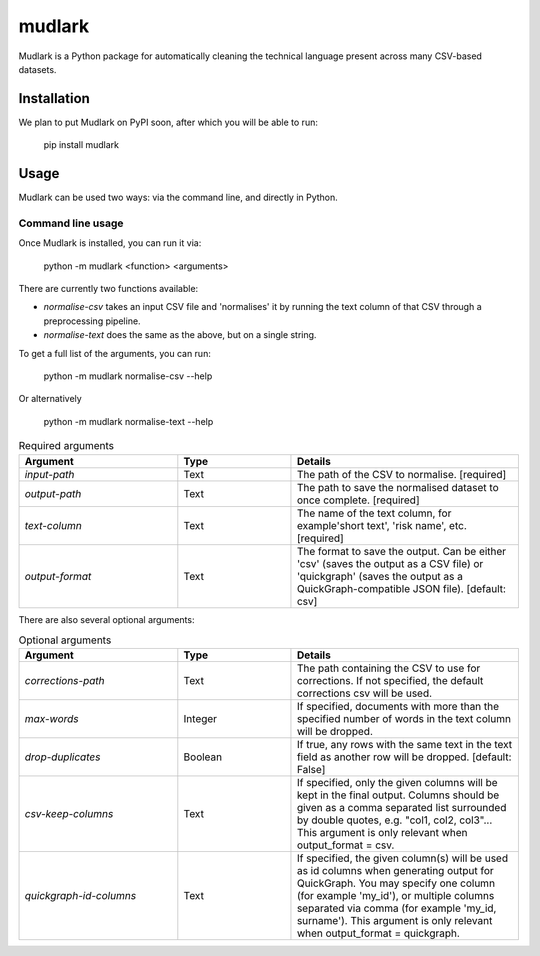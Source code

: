 *******
mudlark
*******

Mudlark is a Python package for automatically cleaning the technical language present across many CSV-based datasets.

============
Installation
============

We plan to put Mudlark on PyPI soon, after which you will be able to run:

    pip install mudlark

=====
Usage
=====

Mudlark can be used two ways: via the command line, and directly in Python.


------------------
Command line usage
------------------

Once Mudlark is installed, you can run it via:

    python -m mudlark <function> <arguments>

There are currently two functions available:

- `normalise-csv` takes an input CSV file and 'normalises' it by running the text column of that CSV through a preprocessing pipeline.
- `normalise-text` does the same as the above, but on a single string.

To get a full list of the arguments, you can run:

    python -m mudlark normalise-csv --help

Or alternatively

    python -m mudlark normalise-text --help


.. list-table:: Required arguments
    :widths: 35 25 50
    :header-rows: 1

    * - Argument
      - Type
      - Details
    * - `input-path`
      - Text
      - The path of the CSV to normalise. [required]
    * - `output-path`
      - Text
      - The path to save the normalised dataset to once complete. [required]
    * - `text-column`
      - Text
      - The name of the text column, for example'short text', 'risk name', etc. [required]
    * - `output-format`
      - Text
      - The format to save the output. Can be either 'csv' (saves the output as a CSV file) or 'quickgraph' (saves the output as a QuickGraph-compatible JSON file). [default: csv]

There are also several optional arguments:

.. list-table:: Optional arguments
    :widths: 35 25 50
    :header-rows: 1

    * - Argument
      - Type
      - Details
    * - `corrections-path`
      - Text
      -  The path containing the CSV to use for corrections. If not specified, the default corrections csv will be used.
    * - `max-words`
      - Integer
      -  If specified, documents with more than the specified number of words in the text column will be dropped.
    * - `drop-duplicates`
      - Boolean
      - If true, any rows with the same text in the text field as another row will be dropped. [default: False]
    * - `csv-keep-columns`
      - Text
      - If specified, only the given columns will be kept in the final output. Columns should be given as a comma separated list surrounded by double quotes, e.g. "col1, col2, col3"... This argument is only relevant when output_format = csv.
    * - `quickgraph-id-columns`
      - Text
      - If specified, the given column(s) will be used as id columns when generating output for QuickGraph. You may specify one column (for example 'my_id'), or multiple columns separated via comma (for example 'my_id, surname'). This argument is only relevant when output_format = quickgraph.